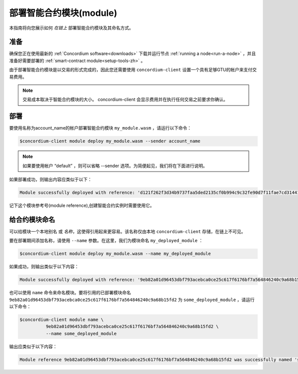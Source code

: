 .. _deploy-module-zh:

==============================
部署智能合约模块(module)
==============================

本指南将向您展示如何 *在链上* 部署智能合约模块及其命名方式。

准备
===========

确保您正在使用最新的 :ref:`Concordium software<downloads>` 下载并运行节点 :ref:`running a node<run-a-node>` ，并且准备好需要部署的 :ref:`smart-contract module<setup-tools-zh>` 。

由于部署智能合约模块是以交易的形式完成的，因此您还需要使用 ``concordium-client`` 设置一个具有足够GTU的帐户来支付交易费用。

.. note::

   交易成本取决于智能合约模块的大小。 concordium-client 会显示费用并在执行任何交易之前要求你确认。

部署
==========

要使用名称为account_name的帐户部署智能合约模块 ``my_module.wasm`` ，请运行以下命令：

.. code-block:: console

   $concordium-client module deploy my_module.wasm --sender account_name

.. note::

   如果要使用帐户 “default” ，则可以省略 --sender 选项。为简便起见，我们将在下面进行说明。

如果部署成功，则输出内容应类似于以下：

.. code-block:: console

   Module successfully deployed with reference: 'd121f262f3d34b9737faa5ded2135cf0b994c9c32fe90d7f11fae7cd31441e86'.

记下这个模块参考号(module reference),创建智能合约实例时需要使用它。

.. 请参阅
   ：有关如何从已部署的模块初始化智能合约的指南，请参见：:ref:`initialize-contract-zh` .

   有关模块引用的更多信息，请参见 :ref:`references-on-chain` .


.. _naming-a-module-zh:

给合约模块命名
===============

可以给模块一个本地别名 或 *名称*，这使得引用起来更容易。该名称仅由本地 ``concordium-client`` 存储，在链上不可见。

.. 另请参见：

   有关名称和其他本地设置的存储方式和位置的说明，请参见 :ref:`local-settings` .

要在部署期间添加名称，请使用 ``--name`` 参数。在这里，我们为模块命名 ``my_deployed_module`` ：

.. code-block:: console

   $concordium-client module deploy my_module.wasm --name my_deployed_module

如果成功，则输出类似于以下内容：

.. code-block:: console

   Module successfully deployed with reference: '9eb82a01d96453dbf793acebca0ce25c617f6176bf7a564846240c9a68b15fd2' (my_deployed_module).

也可以使用 ``name`` 命令来命名模块。要将引用的已部署模块命名 ``9eb82a01d96453dbf793acebca0ce25c617f6176bf7a564846240c9a68b15fd2`` 为 ``some_deployed_module`` ，请运行以下命令：

.. code-block:: console

   $concordium-client module name \
             9eb82a01d96453dbf793acebca0ce25c617f6176bf7a564846240c9a68b15fd2 \
             --name some_deployed_module

输出应类似于以下内容：

.. code-block:: console

   Module reference 9eb82a01d96453dbf793acebca0ce25c617f6176bf7a564846240c9a68b15fd2 was successfully named 'some_deployed_module' .
